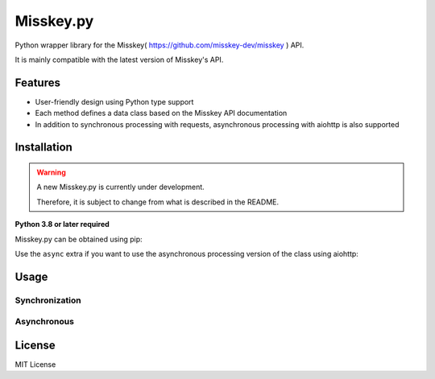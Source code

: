 ##########
Misskey.py
##########

Python wrapper library for the Misskey( https://github.com/misskey-dev/misskey ) API.

It is mainly compatible with the latest version of Misskey's API.

Features
========

- User-friendly design using Python type support
- Each method defines a data class based on the Misskey API documentation
- In addition to synchronous processing with requests, asynchronous processing with aiohttp is also supported

Installation
============

.. warning::
    A new Misskey.py is currently under development.

    Therefore, it is subject to change from what is described in the README.

**Python 3.8 or later required**

Misskey.py can be obtained using pip:

.. code-block::
    pip install Misskey.py

Use the ``async`` extra if you want to use the asynchronous processing version of the class using aiohttp:

.. code-block::
    pip install Misskey.py[async]

Usage
=====

Synchronization
---------------

.. code-block:: python
   from pprint import pprint
   from misskey import Misskey

   mk = Misskey(address="https://misskey.example.com")
   pprint(mk.meta())

Asynchronous
------------

.. code-block:: python
   import asyncio
   from pprint import pprint

   import aiohttp

   from misskey.asynchronous import AsyncMisskey


   async def main():
     async with aiohttp.ClientSession() as client:
         mk = AsyncMisskey(address="https://misskey.example.com/", session=client)
         pprint(await mk.meta())

   if __name__ == '__main__':
     asyncio.run(main())

License
=======

MIT License

.. code-block::
   MIT License

   Copyright (c) 2019 YuzuRyo61

   Permission is hereby granted, free of charge, to any person obtaining a copy
   of this software and associated documentation files (the "Software"), to deal
   in the Software without restriction, including without limitation the rights
   to use, copy, modify, merge, publish, distribute, sublicense, and/or sell
   copies of the Software, and to permit persons to whom the Software is
   furnished to do so, subject to the following conditions:

   The above copyright notice and this permission notice shall be included in all
   copies or substantial portions of the Software.

   THE SOFTWARE IS PROVIDED "AS IS", WITHOUT WARRANTY OF ANY KIND, EXPRESS OR
   IMPLIED, INCLUDING BUT NOT LIMITED TO THE WARRANTIES OF MERCHANTABILITY,
   FITNESS FOR A PARTICULAR PURPOSE AND NONINFRINGEMENT. IN NO EVENT SHALL THE
   AUTHORS OR COPYRIGHT HOLDERS BE LIABLE FOR ANY CLAIM, DAMAGES OR OTHER
   LIABILITY, WHETHER IN AN ACTION OF CONTRACT, TORT OR OTHERWISE, ARISING FROM,
   OUT OF OR IN CONNECTION WITH THE SOFTWARE OR THE USE OR OTHER DEALINGS IN THE
   SOFTWARE.
